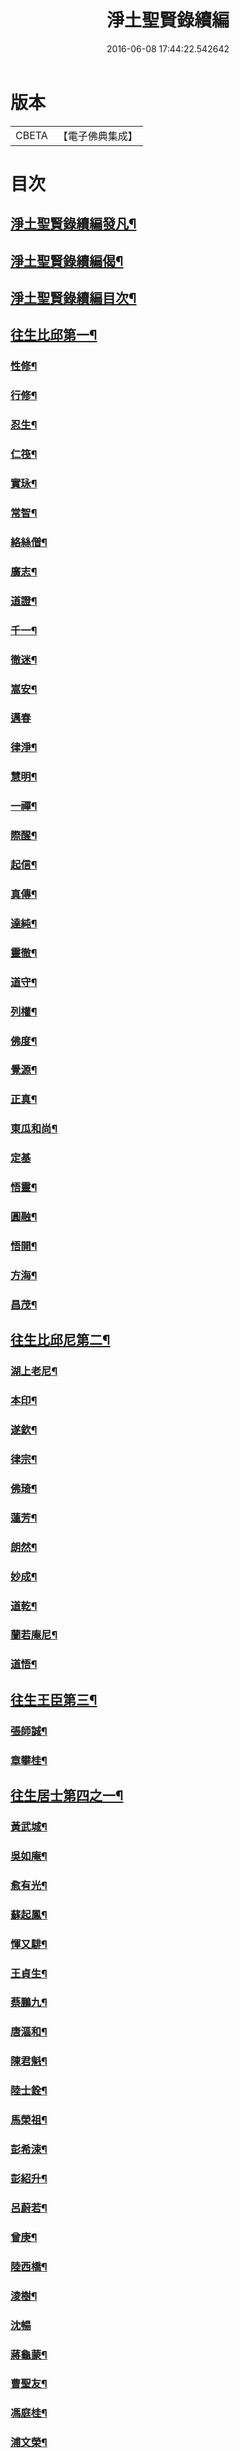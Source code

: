 #+TITLE: 淨土聖賢錄續編 
#+DATE: 2016-06-08 17:44:22.542642

* 版本
 |     CBETA|【電子佛典集成】|

* 目次
** [[file:KR6r0081_001.txt::001-0316a2][淨土聖賢錄續編發凡¶]]
** [[file:KR6r0081_001.txt::001-0316b7][淨土聖賢錄續編偈¶]]
** [[file:KR6r0081_001.txt::001-0316c6][淨土聖賢錄續編目次¶]]
** [[file:KR6r0081_001.txt::001-0317c15][往生比邱第一¶]]
*** [[file:KR6r0081_001.txt::001-0317c16][性修¶]]
*** [[file:KR6r0081_001.txt::001-0318a7][行修¶]]
*** [[file:KR6r0081_001.txt::001-0318b2][忍生¶]]
*** [[file:KR6r0081_001.txt::001-0318b10][仁筏¶]]
*** [[file:KR6r0081_001.txt::001-0318b17][實𤤯¶]]
*** [[file:KR6r0081_001.txt::001-0318c5][常智¶]]
*** [[file:KR6r0081_001.txt::001-0318c19][絡絲僧¶]]
*** [[file:KR6r0081_001.txt::001-0319a9][廣志¶]]
*** [[file:KR6r0081_001.txt::001-0319a18][道證¶]]
*** [[file:KR6r0081_001.txt::001-0319b6][千一¶]]
*** [[file:KR6r0081_001.txt::001-0319b11][徹迷¶]]
*** [[file:KR6r0081_001.txt::001-0319b18][嵩安¶]]
*** [[file:KR6r0081_001.txt::001-0319b24][邁春]]
*** [[file:KR6r0081_001.txt::001-0319c11][律淨¶]]
*** [[file:KR6r0081_001.txt::001-0320a3][慧明¶]]
*** [[file:KR6r0081_001.txt::001-0320b2][一禪¶]]
*** [[file:KR6r0081_001.txt::001-0320b9][際醒¶]]
*** [[file:KR6r0081_001.txt::001-0321a13][起信¶]]
*** [[file:KR6r0081_001.txt::001-0321b17][真傳¶]]
*** [[file:KR6r0081_001.txt::001-0321c4][達純¶]]
*** [[file:KR6r0081_001.txt::001-0321c18][靈徹¶]]
*** [[file:KR6r0081_001.txt::001-0321c23][道守¶]]
*** [[file:KR6r0081_001.txt::001-0322a5][列權¶]]
*** [[file:KR6r0081_001.txt::001-0322a11][佛度¶]]
*** [[file:KR6r0081_001.txt::001-0322a19][覺源¶]]
*** [[file:KR6r0081_001.txt::001-0322b20][正真¶]]
*** [[file:KR6r0081_001.txt::001-0322c11][東瓜和尚¶]]
*** [[file:KR6r0081_001.txt::001-0322c24][定基]]
*** [[file:KR6r0081_001.txt::001-0323a13][悟靈¶]]
*** [[file:KR6r0081_001.txt::001-0323b17][圓融¶]]
*** [[file:KR6r0081_001.txt::001-0323c14][悟開¶]]
*** [[file:KR6r0081_001.txt::001-0324a11][方海¶]]
*** [[file:KR6r0081_001.txt::001-0324a23][昌茂¶]]
** [[file:KR6r0081_001.txt::001-0324b21][往生比邱尼第二¶]]
*** [[file:KR6r0081_001.txt::001-0324b22][湖上老尼¶]]
*** [[file:KR6r0081_001.txt::001-0324c5][本印¶]]
*** [[file:KR6r0081_001.txt::001-0324c14][遂欽¶]]
*** [[file:KR6r0081_001.txt::001-0324c22][律宗¶]]
*** [[file:KR6r0081_001.txt::001-0325a8][佛琦¶]]
*** [[file:KR6r0081_001.txt::001-0325a22][蓮芳¶]]
*** [[file:KR6r0081_001.txt::001-0325b2][朗然¶]]
*** [[file:KR6r0081_001.txt::001-0325b9][妙成¶]]
*** [[file:KR6r0081_001.txt::001-0325b21][道乾¶]]
*** [[file:KR6r0081_001.txt::001-0325c17][蘭若庵尼¶]]
*** [[file:KR6r0081_001.txt::001-0325c24][道悟¶]]
** [[file:KR6r0081_002.txt::002-0326a18][往生王臣第三¶]]
*** [[file:KR6r0081_002.txt::002-0326a19][張師誠¶]]
*** [[file:KR6r0081_002.txt::002-0326c2][章攀桂¶]]
** [[file:KR6r0081_002.txt::002-0327a12][往生居士第四之一¶]]
*** [[file:KR6r0081_002.txt::002-0327a13][黃武城¶]]
*** [[file:KR6r0081_002.txt::002-0327a18][吳如庵¶]]
*** [[file:KR6r0081_002.txt::002-0327b4][愈有光¶]]
*** [[file:KR6r0081_002.txt::002-0327b13][蘇起鳳¶]]
*** [[file:KR6r0081_002.txt::002-0327c2][惲又騑¶]]
*** [[file:KR6r0081_002.txt::002-0327c14][王貞生¶]]
*** [[file:KR6r0081_002.txt::002-0327c24][蔡鵬九¶]]
*** [[file:KR6r0081_002.txt::002-0328a13][唐漚和¶]]
*** [[file:KR6r0081_002.txt::002-0328a18][陳君魁¶]]
*** [[file:KR6r0081_002.txt::002-0328a23][陸士銓¶]]
*** [[file:KR6r0081_002.txt::002-0328c24][馬榮祖¶]]
*** [[file:KR6r0081_002.txt::002-0329c8][彭希涑¶]]
*** [[file:KR6r0081_002.txt::002-0330a19][彭紹升¶]]
*** [[file:KR6r0081_002.txt::002-0331a17][呂蔚若¶]]
*** [[file:KR6r0081_002.txt::002-0331b3][曾庚¶]]
*** [[file:KR6r0081_002.txt::002-0331b11][陸西橋¶]]
*** [[file:KR6r0081_002.txt::002-0331b18][淩樹¶]]
*** [[file:KR6r0081_002.txt::002-0331b24][沈暢]]
*** [[file:KR6r0081_002.txt::002-0331c10][蔣龜蒙¶]]
*** [[file:KR6r0081_002.txt::002-0331c18][曹聖友¶]]
*** [[file:KR6r0081_002.txt::002-0332a6][馮庭桂¶]]
*** [[file:KR6r0081_002.txt::002-0332a11][浦文榮¶]]
*** [[file:KR6r0081_002.txt::002-0332a17][鄭兆榮¶]]
*** [[file:KR6r0081_002.txt::002-0332b10][吳濂¶]]
*** [[file:KR6r0081_002.txt::002-0332b23][沈廷瑜¶]]
*** [[file:KR6r0081_002.txt::002-0332c8][施靜巖¶]]
*** [[file:KR6r0081_002.txt::002-0332c17][張孝林¶]]
*** [[file:KR6r0081_002.txt::002-0333a3][方剛¶]]
*** [[file:KR6r0081_002.txt::002-0333a13][潘萬宗¶]]
*** [[file:KR6r0081_002.txt::002-0333b5][沈舒華¶]]
*** [[file:KR6r0081_002.txt::002-0333b17][沈虞尊¶]]
*** [[file:KR6r0081_002.txt::002-0333b22][馬敬修¶]]
*** [[file:KR6r0081_002.txt::002-0333c6][許仁熟¶]]
** [[file:KR6r0081_003.txt::003-0334a8][往生居士第四之二¶]]
*** [[file:KR6r0081_003.txt::003-0334a9][裴永度¶]]
*** [[file:KR6r0081_003.txt::003-0334a22][鍾九思]]
*** [[file:KR6r0081_003.txt::003-0334b13][周光¶]]
*** [[file:KR6r0081_003.txt::003-0334c10][路坤¶]]
*** [[file:KR6r0081_003.txt::003-0334c24][吳允升¶]]
*** [[file:KR6r0081_003.txt::003-0335b15][范元禮¶]]
*** [[file:KR6r0081_003.txt::003-0336a20][孫復元¶]]
*** [[file:KR6r0081_003.txt::003-0336b21][張清新¶]]
*** [[file:KR6r0081_003.txt::003-0336c10][丁繁桂¶]]
*** [[file:KR6r0081_003.txt::003-0336c17][李勤¶]]
*** [[file:KR6r0081_003.txt::003-0337a17][張惇五¶]]
*** [[file:KR6r0081_003.txt::003-0337b7][曹諧和¶]]
*** [[file:KR6r0081_003.txt::003-0337c2][潘遵懋¶]]
*** [[file:KR6r0081_003.txt::003-0337c22][宋萊¶]]
*** [[file:KR6r0081_003.txt::003-0338a6][周慶孫¶]]
*** [[file:KR6r0081_003.txt::003-0338a21][陳居士¶]]
*** [[file:KR6r0081_003.txt::003-0338b7][余[邱-丘+(看-目)]賢¶]]
*** [[file:KR6r0081_003.txt::003-0338b14][吳宗魏¶]]
*** [[file:KR6r0081_003.txt::003-0338c4][張齒延¶]]
*** [[file:KR6r0081_003.txt::003-0339a3][金庭棟¶]]
*** [[file:KR6r0081_003.txt::003-0339a12][徐僖¶]]
*** [[file:KR6r0081_003.txt::003-0339b21][錢萬鎰¶]]
*** [[file:KR6r0081_003.txt::003-0340a3][華漢槎¶]]
*** [[file:KR6r0081_003.txt::003-0340a11][方步瀛¶]]
*** [[file:KR6r0081_003.txt::003-0340a21][朱麟書¶]]
*** [[file:KR6r0081_003.txt::003-0340b13][陳鍠¶]]
*** [[file:KR6r0081_003.txt::003-0340c7][郭觀光¶]]
** [[file:KR6r0081_003.txt::003-0341a4][往生雜流第五¶]]
*** [[file:KR6r0081_003.txt::003-0341a5][吳生¶]]
*** [[file:KR6r0081_003.txt::003-0341a19][沈承先¶]]
*** [[file:KR6r0081_003.txt::003-0341a24][周絢堂]]
*** [[file:KR6r0081_003.txt::003-0341b13][姚生¶]]
*** [[file:KR6r0081_003.txt::003-0341b20][宋寶官¶]]
*** [[file:KR6r0081_003.txt::003-0341b24][陳德心]]
*** [[file:KR6r0081_003.txt::003-0341c11][東門匃¶]]
*** [[file:KR6r0081_003.txt::003-0341c20][癡頭道士¶]]
*** [[file:KR6r0081_003.txt::003-0342a10][周耀發¶]]
*** [[file:KR6r0081_003.txt::003-0342a22][瞿晉槐¶]]
*** [[file:KR6r0081_003.txt::003-0342b11][孫松亭¶]]
*** [[file:KR6r0081_003.txt::003-0342b18][陳畫叟¶]]
*** [[file:KR6r0081_003.txt::003-0342c7][丁童子¶]]
** [[file:KR6r0081_004.txt::004-0343a3][往生女人第六¶]]
*** [[file:KR6r0081_004.txt::004-0343a4][田婆¶]]
*** [[file:KR6r0081_004.txt::004-0343a11][蔣氏¶]]
*** [[file:KR6r0081_004.txt::004-0343a21][賀氏¶]]
*** [[file:KR6r0081_004.txt::004-0343b3][黃氏女¶]]
*** [[file:KR6r0081_004.txt::004-0343b12][王荊石女¶]]
*** [[file:KR6r0081_004.txt::004-0343b17][陸氏¶]]
*** [[file:KR6r0081_004.txt::004-0343b23][徐氏¶]]
*** [[file:KR6r0081_004.txt::004-0343c7][兵家婦¶]]
*** [[file:KR6r0081_004.txt::004-0343c24][曹媼]]
*** [[file:KR6r0081_004.txt::004-0344b7][陶氏¶]]
*** [[file:KR6r0081_004.txt::004-0345a21][汪氏¶]]
*** [[file:KR6r0081_004.txt::004-0345b21][費孺人¶]]
*** [[file:KR6r0081_004.txt::004-0345c18][許節婦¶]]
*** [[file:KR6r0081_004.txt::004-0346a3][宋孺人¶]]
*** [[file:KR6r0081_004.txt::004-0346a22][鄭氏¶]]
*** [[file:KR6r0081_004.txt::004-0346b4][百不管老媼¶]]
*** [[file:KR6r0081_004.txt::004-0346b24][陸氏]]
*** [[file:KR6r0081_004.txt::004-0346c7][吳氏¶]]
*** [[file:KR6r0081_004.txt::004-0346c15][沈媼¶]]
*** [[file:KR6r0081_004.txt::004-0346c24][姚氏]]
*** [[file:KR6r0081_004.txt::004-0347a7][汪氏¶]]
*** [[file:KR6r0081_004.txt::004-0347a24][王氏]]
*** [[file:KR6r0081_004.txt::004-0347b12][吳媼¶]]
*** [[file:KR6r0081_004.txt::004-0347b23][倪嫗¶]]
*** [[file:KR6r0081_004.txt::004-0347c7][潘氏¶]]
*** [[file:KR6r0081_004.txt::004-0347c15][汝氏¶]]
*** [[file:KR6r0081_004.txt::004-0347c21][祁氏¶]]
*** [[file:KR6r0081_004.txt::004-0348a6][王氏¶]]
*** [[file:KR6r0081_004.txt::004-0348b3][潘氏¶]]
*** [[file:KR6r0081_004.txt::004-0348b19][朱氏¶]]
*** [[file:KR6r0081_004.txt::004-0348c9][朱氏¶]]
*** [[file:KR6r0081_004.txt::004-0349a3][羅氏¶]]
*** [[file:KR6r0081_004.txt::004-0349a11][王氏女¶]]
*** [[file:KR6r0081_004.txt::004-0349a18][邵媼¶]]
*** [[file:KR6r0081_004.txt::004-0349a24][張家婦]]
*** [[file:KR6r0081_004.txt::004-0349b6][俞媼¶]]
*** [[file:KR6r0081_004.txt::004-0349b19][吳婆¶]]
*** [[file:KR6r0081_004.txt::004-0349c2][錢孺人¶]]
*** [[file:KR6r0081_004.txt::004-0349c21][沈婆¶]]
*** [[file:KR6r0081_004.txt::004-0350a8][陸安人¶]]
** [[file:KR6r0081_004.txt::004-0350b24][往生物類第七¶]]
*** [[file:KR6r0081_004.txt::004-0350b24][雞]]
** [[file:KR6r0081_004.txt::004-0351a1][No.1550-1種蓮集¶]]
*** [[file:KR6r0081_004.txt::004-0351a2][序]]
*** [[file:KR6r0081_004.txt::004-0351a9][善隆¶]]
*** [[file:KR6r0081_004.txt::004-0351a17][達禪¶]]
*** [[file:KR6r0081_004.txt::004-0351b3][王君榮¶]]
*** [[file:KR6r0081_004.txt::004-0351b10][唐景垣¶]]
*** [[file:KR6r0081_004.txt::004-0351b14][沈載元¶]]
*** [[file:KR6r0081_004.txt::004-0351b24][王際良¶]]
*** [[file:KR6r0081_004.txt::004-0351c5][夏耀文¶]]
*** [[file:KR6r0081_004.txt::004-0351c10][曹居士¶]]
*** [[file:KR6r0081_004.txt::004-0351c16][邵媼¶]]
*** [[file:KR6r0081_004.txt::004-0351c23][張氏¶]]
*** [[file:KR6r0081_004.txt::004-0352a6][丁氏¶]]
*** [[file:KR6r0081_004.txt::004-0352a15][高士楨¶]]
*** [[file:KR6r0081_004.txt::004-0352a23][丁世濟¶]]
*** [[file:KR6r0081_004.txt::004-0352b8][陸孺人¶]]
*** [[file:KR6r0081_004.txt::004-0352b16][邱逢泰¶]]
*** [[file:KR6r0081_004.txt::004-0352b22][錢氏¶]]
*** [[file:KR6r0081_004.txt::004-0352c8][錢文彬¶]]
*** [[file:KR6r0081_004.txt::004-0352c16][錢文燦¶]]
*** [[file:KR6r0081_004.txt::004-0353a7][定意¶]]
*** [[file:KR6r0081_004.txt::004-0353a14][明舟¶]]
*** [[file:KR6r0081_004.txt::004-0353a24][汪善慶¶]]
*** [[file:KR6r0081_004.txt::004-0353b13][靜波¶]]
*** [[file:KR6r0081_004.txt::004-0353b21][易特墨太夫人¶]]
*** [[file:KR6r0081_004.txt::004-0353c8][余慎行¶]]
*** [[file:KR6r0081_004.txt::004-0353c16][玉峯法師¶]]
*** [[file:KR6r0081_004.txt::004-0354a23][願登師¶]]
*** [[file:KR6r0081_004.txt::004-0354c2][謝春華¶]]

* 卷
[[file:KR6r0081_001.txt][淨土聖賢錄續編 1]]
[[file:KR6r0081_002.txt][淨土聖賢錄續編 2]]
[[file:KR6r0081_003.txt][淨土聖賢錄續編 3]]
[[file:KR6r0081_004.txt][淨土聖賢錄續編 4]]

